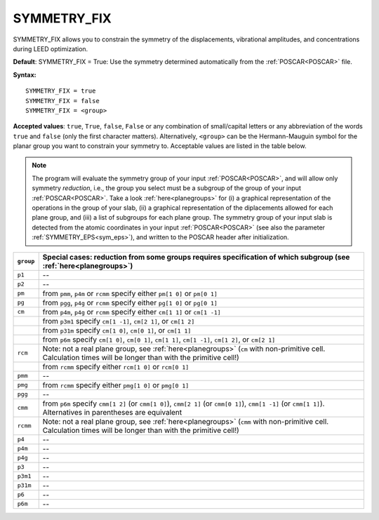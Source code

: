 .. _isym:

SYMMETRY_FIX
============

SYMMETRY_FIX allows you to constrain the symmetry of the displacements, 
vibrational amplitudes, and concentrations during LEED optimization.

**Default**: SYMMETRY_FIX = True: Use the symmetry determined 
automatically from the :ref:`POSCAR<POSCAR>` file.

**Syntax:**

::

   SYMMETRY_FIX = true
   SYMMETRY_FIX = false
   SYMMETRY_FIX = <group>

**Accepted values**: ``true``, ``True``, ``false``, ``False`` or any 
combination of small/capital letters or any abbreviation of the words 
``true`` and ``false`` (only the first character matters).
Alternatively, ``<group>`` can be the Hermann-Mauguin symbol for the 
planar group you want to constrain your symmetry to. Acceptable values 
are listed in the table below.

.. note:: 
  The program will evaluate the symmetry group of your input 
  :ref:`POSCAR<POSCAR>`, and will allow only symmetry *reduction*, 
  i.e., the group you select must be a subgroup of the group of your 
  input :ref:`POSCAR<POSCAR>`.
  Take a look :ref:`here<planegroups>` for (i) a graphical representation of the 
  operations in the group of your slab, (ii) a graphical representation 
  of the diplacements allowed for each plane group, and (iii) a list of 
  subgroups for each plane group.
  The symmetry group of your input slab is detected from the atomic 
  coordinates in your input 
  :ref:`POSCAR<POSCAR>` (see also the parameter 
  :ref:`SYMMETRY_EPS<sym_eps>`), and written to the POSCAR header after 
  initialization.

+-----------+------------------------------------------------------------------------------------------------------------------------------------------------------------------+
| ``group`` | Special cases: reduction from some groups requires specification of which subgroup (see :ref:`here<planegroups>`)                                                |
+===========+==================================================================================================================================================================+
| ``p1``    | --                                                                                                                                                               |
+-----------+------------------------------------------------------------------------------------------------------------------------------------------------------------------+
| ``p2``    | --                                                                                                                                                               |
+-----------+------------------------------------------------------------------------------------------------------------------------------------------------------------------+
| ``pm``    | from ``pmm``, ``p4m`` or ``rcmm`` specify either ``pm[1 0]`` or ``pm[0 1]``                                                                                      |
+-----------+------------------------------------------------------------------------------------------------------------------------------------------------------------------+
| ``pg``    | from ``pgg``, ``p4g`` or ``rcmm`` specify either ``pg[1 0]`` or ``pg[0 1]``                                                                                      |
+-----------+------------------------------------------------------------------------------------------------------------------------------------------------------------------+
| ``cm``    | from ``p4m``, ``p4g`` or ``rcmm`` specify either ``cm[1 1]`` or ``cm[1 -1]``                                                                                     |
+-----------+------------------------------------------------------------------------------------------------------------------------------------------------------------------+
|           | from ``p3m1`` specify ``cm[1 -1]``, ``cm[2 1]``, or ``cm[1 2]``                                                                                                  |
+-----------+------------------------------------------------------------------------------------------------------------------------------------------------------------------+
|           | from ``p31m`` specify ``cm[1 0]``, ``cm[0 1]``, or ``cm[1 1]``                                                                                                   |
+-----------+------------------------------------------------------------------------------------------------------------------------------------------------------------------+
|           | from ``p6m`` specify ``cm[1 0]``, ``cm[0 1]``, ``cm[1 1]``, ``cm[1 -1]``, ``cm[1 2]``, or ``cm[2 1]``                                                            |
+-----------+------------------------------------------------------------------------------------------------------------------------------------------------------------------+
| ``rcm``   | Note: not a real plane group, see :ref:`here<planegroups>` (``cm`` with non-primitive cell. Calculation times will be longer than with the primitive cell!)      |
+-----------+------------------------------------------------------------------------------------------------------------------------------------------------------------------+
|           | from ``rcmm`` specify either ``rcm[1 0]`` or ``rcm[0 1]``                                                                                                        |
+-----------+------------------------------------------------------------------------------------------------------------------------------------------------------------------+
| ``pmm``   | --                                                                                                                                                               |
+-----------+------------------------------------------------------------------------------------------------------------------------------------------------------------------+
| ``pmg``   | from ``rcmm`` specify either ``pmg[1 0]`` or ``pmg[0 1]``                                                                                                        |
+-----------+------------------------------------------------------------------------------------------------------------------------------------------------------------------+
| ``pgg``   | --                                                                                                                                                               |
+-----------+------------------------------------------------------------------------------------------------------------------------------------------------------------------+
| ``cmm``   | from ``p6m`` specify ``cmm[1 2]`` (or ``cmm[1 0]``), ``cmm[2 1]`` (or ``cmm[0 1]``), ``cmm[1 -1]`` (or ``cmm[1 1]``). Alternatives in parentheses are equivalent |
+-----------+------------------------------------------------------------------------------------------------------------------------------------------------------------------+
| ``rcmm``  | Note: not a real plane group, see :ref:`here<planegroups>` (``cmm`` with non-primitive cell. Calculation times will be longer than with the primitive cell!)     |
+-----------+------------------------------------------------------------------------------------------------------------------------------------------------------------------+
| ``p4``    | --                                                                                                                                                               |
+-----------+------------------------------------------------------------------------------------------------------------------------------------------------------------------+
| ``p4m``   | --                                                                                                                                                               |
+-----------+------------------------------------------------------------------------------------------------------------------------------------------------------------------+
| ``p4g``   | --                                                                                                                                                               |
+-----------+------------------------------------------------------------------------------------------------------------------------------------------------------------------+
| ``p3``    | --                                                                                                                                                               |
+-----------+------------------------------------------------------------------------------------------------------------------------------------------------------------------+
| ``p3m1``  | --                                                                                                                                                               |
+-----------+------------------------------------------------------------------------------------------------------------------------------------------------------------------+
| ``p31m``  | --                                                                                                                                                               |
+-----------+------------------------------------------------------------------------------------------------------------------------------------------------------------------+
| ``p6``    | --                                                                                                                                                               |
+-----------+------------------------------------------------------------------------------------------------------------------------------------------------------------------+
| ``p6m``   | --                                                                                                                                                               |
+-----------+------------------------------------------------------------------------------------------------------------------------------------------------------------------+
